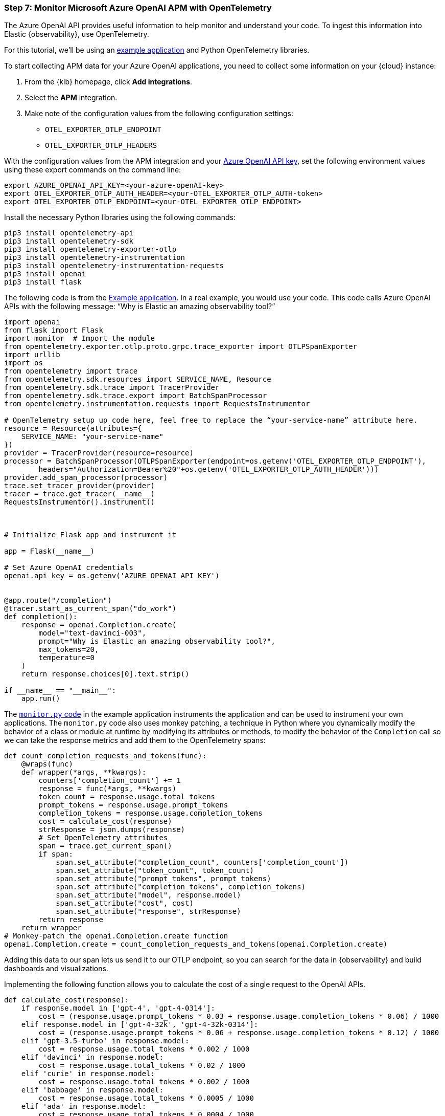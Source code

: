 [discrete]
[[azure-openai-apm]]
=== Step 7: Monitor Microsoft Azure OpenAI APM with OpenTelemetry

The Azure OpenAI API provides useful information to help monitor and understand your code.
To ingest this information into Elastic {observability}, use OpenTelemetry.

For this tutorial, we'll be using an https://github.com/davidgeorgehope/ChatGPTMonitoringWithOtel[example application] and Python OpenTelemetry libraries.

To start collecting APM data for your Azure OpenAI applications, you need to collect some information on your {cloud} instance:

. From the {kib} homepage, click **Add integrations**.
. Select the **APM** integration.
. Make note of the configuration values from the following configuration settings:
* `OTEL_EXPORTER_OTLP_ENDPOINT`
* `OTEL_EXPORTER_OTLP_HEADERS`

With the configuration values from the APM integration and your https://learn.microsoft.com/en-us/azure/ai-services/openai/quickstart?tabs=command-line%2Cpython-new&pivots=programming-language-python#retrieve-key-and-endpoint[Azure OpenAI API key], set the following environment values using these export commands on the command line:

[source,bash]
----
export AZURE_OPENAI_API_KEY=<your-azure-openAI-key>
export OTEL_EXPORTER_OTLP_AUTH_HEADER=<your-OTEL_EXPORTER_OTLP_AUTH-token>
export OTEL_EXPORTER_OTLP_ENDPOINT=<your-OTEL_EXPORTER_OTLP_ENDPOINT>
----

Install the necessary Python libraries using the following commands:

[source,bash]
----
pip3 install opentelemetry-api
pip3 install opentelemetry-sdk
pip3 install opentelemetry-exporter-otlp
pip3 install opentelemetry-instrumentation
pip3 install opentelemetry-instrumentation-requests
pip3 install openai
pip3 install flask
----

The following code is from the https://github.com/davidgeorgehope/ChatGPTMonitoringWithOtel/blob/main/counter.py[Example application]. In a real example, you would use your code. This code calls Azure OpenAI APIs with the following message: “Why is Elastic an amazing observability tool?”

[source,python]
----

import openai
from flask import Flask
import monitor  # Import the module
from opentelemetry.exporter.otlp.proto.grpc.trace_exporter import OTLPSpanExporter
import urllib
import os
from opentelemetry import trace
from opentelemetry.sdk.resources import SERVICE_NAME, Resource
from opentelemetry.sdk.trace import TracerProvider
from opentelemetry.sdk.trace.export import BatchSpanProcessor
from opentelemetry.instrumentation.requests import RequestsInstrumentor

# OpenTelemetry setup up code here, feel free to replace the “your-service-name” attribute here.
resource = Resource(attributes={
    SERVICE_NAME: "your-service-name"
})
provider = TracerProvider(resource=resource)
processor = BatchSpanProcessor(OTLPSpanExporter(endpoint=os.getenv('OTEL_EXPORTER_OTLP_ENDPOINT'),
        headers="Authorization=Bearer%20"+os.getenv('OTEL_EXPORTER_OTLP_AUTH_HEADER')))
provider.add_span_processor(processor)
trace.set_tracer_provider(provider)
tracer = trace.get_tracer(__name__)
RequestsInstrumentor().instrument()



# Initialize Flask app and instrument it

app = Flask(__name__)

# Set Azure OpenAI credentials
openai.api_key = os.getenv('AZURE_OPENAI_API_KEY')


@app.route("/completion")
@tracer.start_as_current_span("do_work")
def completion():
    response = openai.Completion.create(
        model="text-davinci-003",
        prompt="Why is Elastic an amazing observability tool?",
        max_tokens=20,
        temperature=0
    )
    return response.choices[0].text.strip()

if __name__ == "__main__":
    app.run()
----

The https://github.com/davidgeorgehope/ChatGPTMonitoringWithOtel/blob/main/monitor.py[`monitor.py` code] in the example application instruments the application and can be used to instrument your own applications.
The `monitor.py` code also uses monkey patching, a technique in Python where you dynamically modify the behavior of a class or module at runtime by modifying its attributes or methods, to modify the behavior of the `Completion` call so we can take the response metrics and add them to the OpenTelemetry spans:

[source,python]
----
def count_completion_requests_and_tokens(func):
    @wraps(func)
    def wrapper(*args, **kwargs):
        counters['completion_count'] += 1
        response = func(*args, **kwargs)
        token_count = response.usage.total_tokens
        prompt_tokens = response.usage.prompt_tokens
        completion_tokens = response.usage.completion_tokens
        cost = calculate_cost(response)
        strResponse = json.dumps(response)
        # Set OpenTelemetry attributes
        span = trace.get_current_span()
        if span:
            span.set_attribute("completion_count", counters['completion_count'])
            span.set_attribute("token_count", token_count)
            span.set_attribute("prompt_tokens", prompt_tokens)
            span.set_attribute("completion_tokens", completion_tokens)
            span.set_attribute("model", response.model)
            span.set_attribute("cost", cost)
            span.set_attribute("response", strResponse)
        return response
    return wrapper
# Monkey-patch the openai.Completion.create function
openai.Completion.create = count_completion_requests_and_tokens(openai.Completion.create)
----

Adding this data to our span lets us send it to our OTLP endpoint, so you can search for the data in {observability} and build dashboards and visualizations.

Implementing the following function allows you to calculate the cost of a single request to the OpenAI APIs.

[source,python]
----
def calculate_cost(response):
    if response.model in ['gpt-4', 'gpt-4-0314']:
        cost = (response.usage.prompt_tokens * 0.03 + response.usage.completion_tokens * 0.06) / 1000
    elif response.model in ['gpt-4-32k', 'gpt-4-32k-0314']:
        cost = (response.usage.prompt_tokens * 0.06 + response.usage.completion_tokens * 0.12) / 1000
    elif 'gpt-3.5-turbo' in response.model:
        cost = response.usage.total_tokens * 0.002 / 1000
    elif 'davinci' in response.model:
        cost = response.usage.total_tokens * 0.02 / 1000
    elif 'curie' in response.model:
        cost = response.usage.total_tokens * 0.002 / 1000
    elif 'babbage' in response.model:
        cost = response.usage.total_tokens * 0.0005 / 1000
    elif 'ada' in response.model:
        cost = response.usage.total_tokens * 0.0004 / 1000
    else:
        cost = 0
    return cost
----

[discrete]
[[azure-openai-view-apm-data]]
==== View APM data from OpenTelemetry in {kib}

After capturing your data, see all of your data in Discover in {kib}.
Go to **Discover** from the {kib} menu under **Analytics**.
You can then filter by fields sent using OpenTelemetry:

[role="screenshot"]
image::images/azure-openai-apm-discover.png[screenshot of the discover main page]

Then, you can use these fields to build dashboards.

[role="screenshot"]
image::images/azure-openai-apm-dashboard.png[screenshot of the Azure OpenAI APM dashboard]

Refer to the https://github.com/davidgeorgehope/ChatGPTMonitoringWithOtel/blob/main/chatGPTDashboard.ndjson[dashboard file] in the example application and the {kib-ref}/dashboards.html documentation for more information.
